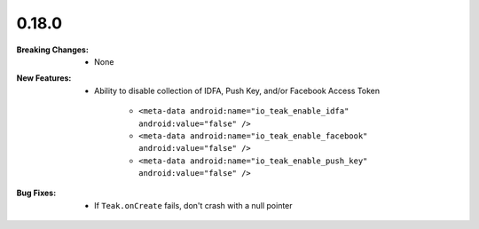 0.18.0
------
:Breaking Changes:
    * None
:New Features:
    * Ability to disable collection of IDFA, Push Key, and/or Facebook Access Token

        * ``<meta-data android:name="io_teak_enable_idfa" android:value="false" />``
        * ``<meta-data android:name="io_teak_enable_facebook" android:value="false" />``
        * ``<meta-data android:name="io_teak_enable_push_key" android:value="false" />``
:Bug Fixes:
    * If ``Teak.onCreate`` fails, don't crash with a null pointer
